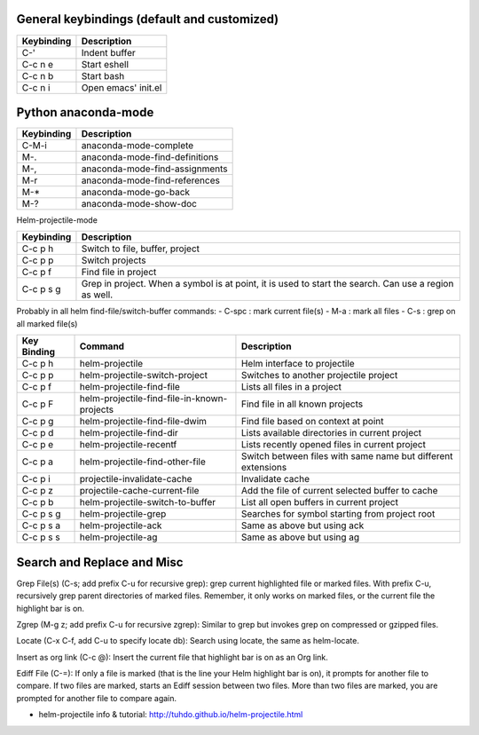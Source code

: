 General keybindings (default and customized)
````````````````````````````````````````````

==========  ==============================
Keybinding  Description
==========  ==============================
C-'         Indent buffer
C-c n e     Start eshell
C-c n b     Start bash
C-c n i     Open emacs' init.el
==========  ==============================


Python anaconda-mode
````````````````````

==========  ==============================
Keybinding  Description
==========  ==============================
C-M-i       anaconda-mode-complete
M-.         anaconda-mode-find-definitions
M-,         anaconda-mode-find-assignments
M-r         anaconda-mode-find-references
M-*         anaconda-mode-go-back
M-?         anaconda-mode-show-doc
==========  ==============================


Helm-projectile-mode

==========  ==============================
Keybinding  Description
==========  ==============================
C-c p h     Switch to file, buffer, project
C-c p p     Switch projects
C-c p f     Find file in project
C-c p s g   Grep in project. When a symbol is at point, it is used to start the search.
            Can use a region as well.
==========  ==============================

Probably in all helm find-file/switch-buffer commands:
- C-spc : mark current file(s)
- M-a   : mark all files
- C-s   : grep on all marked file(s)


=========== =========================================== ==========================
Key Binding Command                                     Description
=========== =========================================== ==========================
C-c p h     helm-projectile                             Helm interface to projectile
C-c p p     helm-projectile-switch-project              Switches to another projectile project
C-c p f     helm-projectile-find-file                   Lists all files in a project
C-c p F     helm-projectile-find-file-in-known-projects Find file in all known projects
C-c p g     helm-projectile-find-file-dwim              Find file based on context at point
C-c p d     helm-projectile-find-dir                    Lists available directories in current project
C-c p e     helm-projectile-recentf                     Lists recently opened files in current project
C-c p a     helm-projectile-find-other-file             Switch between files with same name but different extensions
C-c p i     projectile-invalidate-cache                 Invalidate cache
C-c p z     projectile-cache-current-file               Add the file of current selected buffer to cache
C-c p b     helm-projectile-switch-to-buffer            List all open buffers in current project
C-c p s g   helm-projectile-grep                        Searches for symbol starting from project root
C-c p s a   helm-projectile-ack                         Same as above but using ack
C-c p s s   helm-projectile-ag                          Same as above but using ag
=========== =========================================== ==========================




Search and Replace and Misc
```````````````````````````

Grep File(s) (C-s; add prefix C-u for recursive grep): grep current highlighted file or marked files. With prefix C-u, recursively grep parent directories of marked files. Remember, it only works on marked files, or the current file the highlight bar is on.

Zgrep (M-g z; add prefix C-u for recursive zgrep): Similar to grep but invokes grep on compressed or gzipped files.

Locate (C-x C-f, add C-u to specify locate db): Search using locate, the same as helm-locate.

Insert as org link (C-c @): Insert the current file that highlight bar is on as an Org link.

Ediff File (C-=): If only a file is marked (that is the line your Helm highlight bar is on), it prompts for another file to compare. If two files are marked, starts an Ediff session between two files. More than two files are marked, you are prompted for another file to compare again.

- helm-projectile info & tutorial: http://tuhdo.github.io/helm-projectile.html
